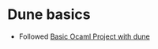* Dune basics
  - Followed [[https://ocamlverse.github.io/content/quickstart_ocaml_project_dune.html][Basic Ocaml Project with dune]]
